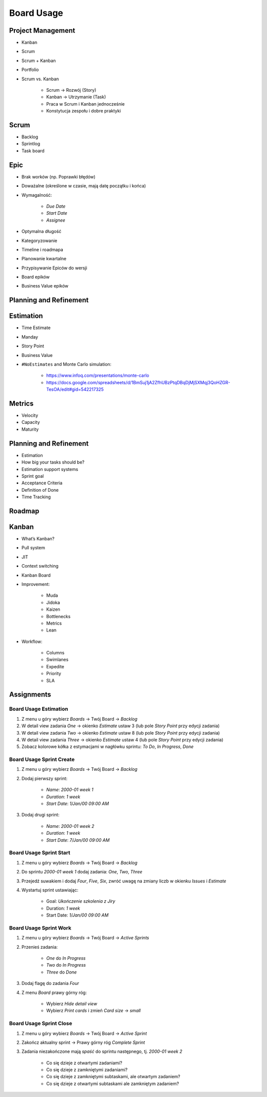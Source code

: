 ***********
Board Usage
***********


Project Management
==================
- Kanban
- Scrum
- Scrum + Kanban
- Portfolio
- Scrum vs. Kanban

    - Scrum -> Rozwój (Story)
    - Kanban -> Utrzymanie (Task)
    - Praca w Scrum i Kanban jednocześnie
    - Konstytucja zespołu i dobre praktyki

.. figure:: img/jira-board-select.jpg
.. figure:: img/agile-wheel-1.png
.. figure:: img/agile-wheel-2.png
.. figure:: img/scrum-sprint-week-continuous.png
.. figure:: img/scrum-daily-timer.png
.. figure:: img/scrum-userstory.png


Scrum
=====
- Backlog
- Sprintlog
- Task board

.. figure:: img/jira-board-backlog-scrum.png
.. figure:: img/jira-board-sprint.png


Epic
====
- Brak worków (np. Poprawki błędów)
- Doważalne (określone w czasie, mają datę początku i końca)
- Wymagalność:

    - `Due Date`
    - `Start Date`
    - `Assignee`

- Optymalna długość
- Kategoryzowanie
- Timeline i roadmapa
- Planowanie kwartalne
- Przypisywanie Epiców do wersji
- Board epików
- Business Value epików


Planning and Refinement
=======================
.. figure:: img/agile-epic-decomposition-01-mindmapping.jpg
.. figure:: img/agile-epic-decomposition-02-epics.jpg
.. figure:: img/agile-epic-decomposition-03-epic.jpg
.. figure:: img/agile-epic-decomposition-04-epics.jpg
.. figure:: img/agile-epic-decomposition-05-ordering.jpg
.. figure:: img/agile-epic-decomposition-06-ordered.jpg
.. figure:: img/agile-epic-decomposition-07-todecompose.jpg
.. figure:: img/agile-epic-decomposition-08-decomposition.jpg
.. figure:: img/agile-epic-decomposition-09-ordering.jpg
.. figure:: img/agile-epic-decomposition-10-ordered.jpg
.. figure:: img/agile-epic-decomposition-11-estimation.jpg
.. figure:: img/agile-epic-decomposition-12-priorities.jpg
.. figure:: img/agile-epic-decomposition-13-sprints.jpg
.. figure:: img/agile-epic-decomposition-14-issues.jpg
.. figure:: img/agile-epic-decomposition-15-jira.jpg
.. figure:: img/agile-epic-decomposition-16-epicmaping.jpg
.. figure:: img/agile-epic-decomposition-17-board.jpg
.. figure:: img/agile-epic-decomposition-18-risk.jpg
.. figure:: img/agile-epic-decomposition-19-portfolio.jpg


Estimation
==========
- Time Estimate
- Manday
- Story Point
- Business Value
- ``#NoEstimates`` and Monte Carlo simulation:

    * https://www.infoq.com/presentations/monte-carlo
    * https://docs.google.com/spreadsheets/d/1BmSuj1jA2ZfhUBzPtqDBqDjMjSXMqj3QoHZGR-TesOA/edit#gid=542217325


Metrics
=======
- Velocity
- Capacity
- Maturity

.. figure:: img/scrum-capacity-sprint.png
.. figure:: img/scrum-capacity-backlog.png


Planning and Refinement
=======================
- Estimation
- How big your tasks should be?
- Estimation support systems
- Sprint goal
- Acceptance Criteria
- Definition of Done
- Time Tracking


Roadmap
=======
.. figure:: img/jira-board-roadmap.png


Kanban
======
- What’s Kanban?
- Pull system
- JIT
- Context switching
- Kanban Board
- Improvement:

    - Muda
    - Jidoka
    - Kaizen
    - Bottlenecks
    - Metrics
    - Lean

- Workflow:

    - Columns
    - Swimlanes
    - Expedite
    - Priority
    - SLA

.. figure:: img/jira-board-backlog-kanban.png


Assignments
===========

Board Usage Estimation
----------------------
#. Z menu u góry wybierz `Boards` -> Twój Board -> `Backlog`
#. W detail view zadania `One` -> okienko `Estimate` ustaw 3 (lub pole `Story Point` przy edycji zadania)
#. W detail view zadania `Two` -> okienko `Estimate` ustaw 8 (lub pole `Story Point` przy edycji zadania)
#. W detail view zadania `Three` -> okienko `Estimate` ustaw 4 (lub pole `Story Point` przy edycji zadania)
#. Zobacz kolorowe kółka z estymacjami w nagłówku sprintu: `To Do`, `In Progress`, `Done`

Board Usage Sprint Create
-------------------------
#. Z menu u góry wybierz `Boards` -> Twój Board -> `Backlog`
#. Dodaj pierwszy sprint:

    - `Name`: `2000-01 week 1`
    - `Duration`: `1 week`
    - `Start Date`: `1/Jan/00 09:00 AM`

#. Dodaj drugi sprint:

    - `Name`: `2000-01 week 2`
    - `Duration`: `1 week`
    - `Start Date`: `7/Jan/00 09:00 AM`

Board Usage Sprint Start
------------------------
#. Z menu u góry wybierz `Boards` -> Twój Board -> `Backlog`
#. Do sprintu `2000-01 week 1` dodaj zadania: `One`, `Two`, `Three`
#. Przejedź suwakiem i dodaj `Four`, `Five`, `Six`, zwróć uwagę na zmiany liczb w okienku `Issues` i `Estimate`
#. Wystartuj sprint ustawiając:

    - Goal: `Ukończenie szkolenia z Jiry`
    - Duration: `1 week`
    - Start Date: `1/Jan/00 09:00 AM`

Board Usage Sprint Work
-----------------------
#. Z menu u góry wybierz `Boards` -> Twój Board -> `Active Sprints`
#. Przenieś zadania:

    - `One` do `In Progress`
    - `Two` do `In Progress`
    - `Three` do `Done`

#. Dodaj flagę do zadania `Four`
#. Z menu `Board` prawy górny róg:

    - Wybierz `Hide detail view`
    - Wybierz `Print cards` i zmień `Card size` -> `small`

Board Usage Sprint Close
------------------------
#. Z menu u góry wybierz `Boards` -> Twój Board -> `Active Sprint`
#. Zakończ aktualny sprint -> Prawy górny róg `Complete Sprint`
#. Zadania niezakończone mają `spaść` do sprintu następnego, tj. `2000-01 week 2`

    - Co się dzieje z otwartymi zadaniami?
    - Co się dzieje z zamkniętymi zadaniami?
    - Co się dzieje z zamkniętymi subtaskami, ale otwartym zadaniem?
    - Co się dzieje z otwartymi subtaskami ale zamkniętym zadaniem?

